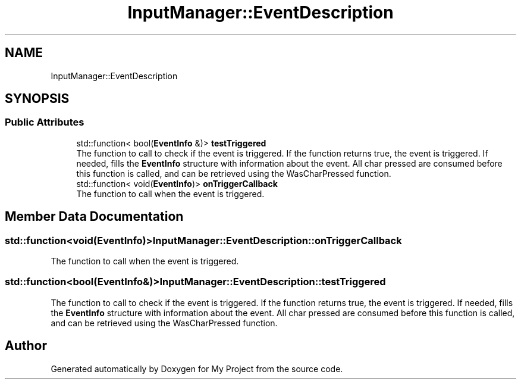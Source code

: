 .TH "InputManager::EventDescription" 3 "Mon Dec 18 2023" "My Project" \" -*- nroff -*-
.ad l
.nh
.SH NAME
InputManager::EventDescription
.SH SYNOPSIS
.br
.PP
.SS "Public Attributes"

.in +1c
.ti -1c
.RI "std::function< bool(\fBEventInfo\fP &)> \fBtestTriggered\fP"
.br
.RI "The function to call to check if the event is triggered\&. If the function returns true, the event is triggered\&. If needed, fills the \fBEventInfo\fP structure with information about the event\&. All char pressed are consumed before this function is called, and can be retrieved using the WasCharPressed function\&. "
.ti -1c
.RI "std::function< void(\fBEventInfo\fP)> \fBonTriggerCallback\fP"
.br
.RI "The function to call when the event is triggered\&. "
.in -1c
.SH "Member Data Documentation"
.PP 
.SS "std::function<void(\fBEventInfo\fP)> InputManager::EventDescription::onTriggerCallback"

.PP
The function to call when the event is triggered\&. 
.SS "std::function<bool(\fBEventInfo\fP&)> InputManager::EventDescription::testTriggered"

.PP
The function to call to check if the event is triggered\&. If the function returns true, the event is triggered\&. If needed, fills the \fBEventInfo\fP structure with information about the event\&. All char pressed are consumed before this function is called, and can be retrieved using the WasCharPressed function\&. 

.SH "Author"
.PP 
Generated automatically by Doxygen for My Project from the source code\&.
